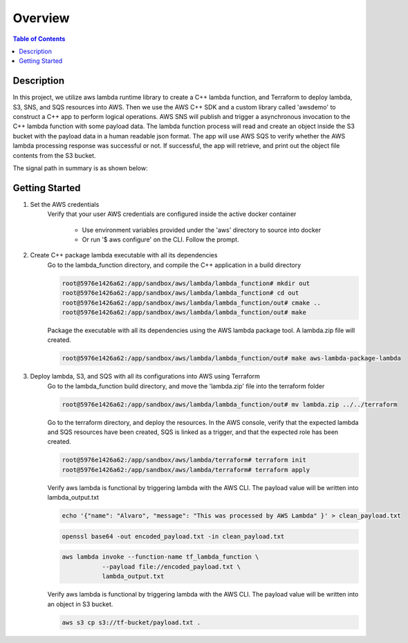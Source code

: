 .. meta::
    :description lang=en: AWS C++
    :keywords: C++, AWS

==========
Overview
==========

.. contents:: Table of Contents
    :backlinks: none

Description
-------------

In this project, we utilize aws lambda runtime library to create a C++ lambda function, and
Terraform to deploy lambda, S3, SNS, and SQS resources into AWS. Then we use the AWS C++ SDK and a
custom library called 'awsdemo' to construct a C++ app to perform logical operations.
AWS SNS will publish and trigger a asynchronous invocation to the C++ lambda function with some payload data.
The lambda function process will read and create an object inside the S3 bucket with the payload data in a human readable json format.
The app will use AWS SQS to verify whether the AWS lambda processing response was successful or not.
If successful, the app will retrieve, and print out the object file contents from the S3 bucket.

The signal path in summary is as shown below:

.. image:: aws_demo.png
   :width: 400

Getting Started
-----------------

1. Set the AWS credentials
    Verify that your user AWS credentials are configured inside the active docker container

        - Use environment variables provided under the 'aws' directory to source into docker
        - Or run '$ aws configure' on the CLI. Follow the prompt.

2. Create C++ package lambda executable with all its dependencies
    Go to the lambda_function directory, and compile the C++ application in a build directory

    .. code-block:: bash

        root@5976e1426a62:/app/sandbox/aws/lambda/lambda_function# mkdir out
        root@5976e1426a62:/app/sandbox/aws/lambda/lambda_function# cd out
        root@5976e1426a62:/app/sandbox/aws/lambda/lambda_function/out# cmake ..
        root@5976e1426a62:/app/sandbox/aws/lambda/lambda_function/out# make

    Package the executable with all its dependencies using the AWS lambda package tool.
    A lambda.zip file will created.

    .. code-block:: bash

        root@5976e1426a62:/app/sandbox/aws/lambda/lambda_function/out# make aws-lambda-package-lambda

3. Deploy lambda, S3, and SQS with all its configurations into AWS using Terraform
    Go to the lambda_function build directory, and move the 'lambda.zip' file into the terraform folder

    .. code-block:: bash

        root@5976e1426a62:/app/sandbox/aws/lambda/lambda_function/out# mv lambda.zip ../../terraform

    Go to the terraform directory, and deploy the resources.
    In the AWS console, verify that the expected lambda and SQS resources have been created, SQS
    is linked as a trigger, and that the expected role has been created.

    .. code-block:: bash

        root@5976e1426a62:/app/sandbox/aws/lambda/terraform# terraform init
        root@5976e1426a62:/app/sandbox/aws/lambda/terraform# terraform apply

    Verify aws lambda is functional by triggering lambda with the AWS CLI.
    The payload value will be written into lambda_output.txt

    .. code-block:: bash

        echo '{"name": "Alvaro", "message": "This was processed by AWS Lambda" }' > clean_payload.txt

    .. code-block:: bash

        openssl base64 -out encoded_payload.txt -in clean_payload.txt

    .. code-block:: bash

        aws lambda invoke --function-name tf_lambda_function \
                   --payload file://encoded_payload.txt \
                   lambda_output.txt

    Verify aws lambda is functional by triggering lambda with the AWS CLI.
    The payload value will be written into an object in S3 bucket.

    .. code-block:: bash

        aws s3 cp s3://tf-bucket/payload.txt .